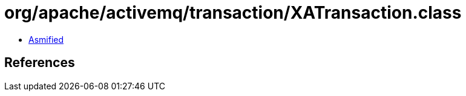 = org/apache/activemq/transaction/XATransaction.class

 - link:XATransaction-asmified.java[Asmified]

== References

